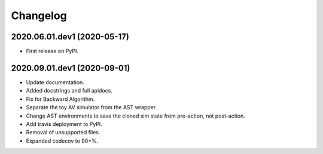 
Changelog
=========

2020.06.01.dev1 (2020-05-17)
----------------------------

* First release on PyPI.

2020.09.01.dev1 (2020-09-01)
----------------------------

* Update documentation.
* Added docstrings and full apidocs.
* Fix for Backward Algorithm.
* Separate the toy AV simulator from the AST wrapper.
* Change AST environments to save the cloned sim state from pre-action, not post-action.
* Add travis deployment to PyPI.
* Removal of unsupported files.
* Expanded codecov to 90+%.
